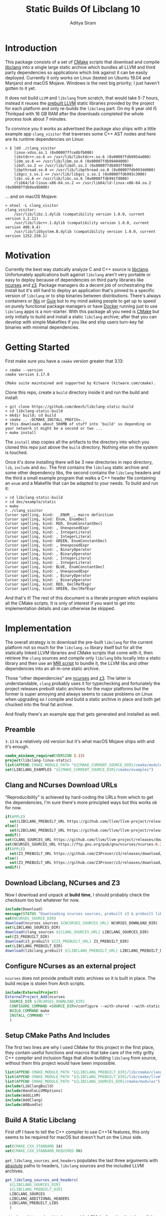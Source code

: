 #+TITLE: Static Builds Of Libclang 10
#+AUTHOR: Aditya Siram
#+OPTIONS: ^:nil ;; let an underscore be an underscore, disable sub-superscripting
#+OPTIONS: timestamp:nil

* Introduction
This package consists of a set of [[https://cmake.org][CMake]] scripts that download and compile
[[https://clang.llvm.org/docs/Tooling.html][libclang]] into a single large static archive which bundles all LLVM and third
party dependencies so applications which link against it can be easily deployed.
Currently it only works on Linux (tested on Ubuntu 19.04 and Manjaro) and macOS
Mojave. Windows is the next big priority; I just haven't gotten to it yet.

It does not build ~LLVM~ and ~libclang~ from scratch, that would take 5-7 hours,
instead it reuses the [[https://releases.llvm.org/download.html][prebuilt LLVM]] static libraries provided by the project for
each platform and only re-builds the ~libclang~ part. On my 6 year old i5
Thinkpad with 16 GB RAM after the downloads completed the whole process
took about 7 minutes.

To convince you it works as advertised the package also ships with a little
example app ~clang_visitor~ that traverses some C++ AST nodes and here are its
runtime dependencies on Linux:
#+BEGIN_EXAMPLE
> $ ldd ./clang_visitor
	linux-vdso.so.1 (0x00007ffce8bfb000)
	libstdc++.so.6 => /usr/lib/libstdc++.so.6 (0x00007fdb9954a000)
	libm.so.6 => /usr/lib/libm.so.6 (0x00007fdb99404000)
	libdl.so.2 => /usr/lib/libdl.so.2 (0x00007fdb993ff000)
	libpthread.so.0 => /usr/lib/libpthread.so.0 (0x00007fdb993dd000)
	libgcc_s.so.1 => /usr/lib/libgcc_s.so.1 (0x00007fdb993c3000)
	libc.so.6 => /usr/lib/libc.so.6 (0x00007fdb991fd000)
	/lib64/ld-linux-x86-64.so.2 => /usr/lib64/ld-linux-x86-64.so.2 (0x00007fdb9ea9b000)
#+END_EXAMPLE
... and on macOS Mojave:
#+BEGIN_EXAMPLE
> otool -L clang_visitor
clang_visitor:
	/usr/lib/libz.1.dylib (compatibility version 1.0.0, current version 1.2.11)
	/usr/lib/libc++.1.dylib (compatibility version 1.0.0, current version 400.9.4)
	/usr/lib/libSystem.B.dylib (compatibility version 1.0.0, current version 1252.250.1)
#+END_EXAMPLE
* Motivation
Currently the best way statically analyze C and C++ source is [[https://clang.llvm.org/docs/Tooling.html][libclang]].
Unfortunately applications built against ~libclang~ aren't very portable or easy
to deploy because of dependencies on third party libraries like [[https://invisible-island.net/ncurses/][ncurses]] and [[https://github.com/Z3Prover/z3][z3]].
Package managers do a decent job of orchestrating the install but it's still
hard to deploy an application that's pinned to a specific version of ~libclang~
or to ship binaries between distributions. There's always containers or [[https://nixos.org/nix/][Nix]] or
[[https://guix.gnu.org/][Guix]] but to my mind asking people to get up to speed on purely functional
package managers or have [[https://www.docker.com/][Docker]] running just to use ~libclang~ apps is a
non-starter. With this package all you need is [[https://cmake.org][CMake]] but only initially to build
and install a static ~libclang~ archive; after that you can develop with simple
Makefiles if you like and ship users turn-key fat binaries with minimal
dependencies.
* Getting Started
First make sure you have a ~cmake~ version greater that 3.13:
#+BEGIN_EXAMPLE
> cmake --version
cmake version 3.17.0

CMake suite maintained and supported by Kitware (kitware.com/cmake).
#+END_EXAMPLE

Clone this repo, create a ~build~ directory inside it and run the build and install:
#+BEGIN_EXAMPLE
> git clone https://github.com/deech/libclang-static-build
> cd libclang-static-build
> mkdir build; cd build
> cmake .. -DCMAKE_INSTALL_PREFIX=..
# this downloads about 500MB of stuff into 'build' so depending on your network it might be a second or two ...
> make install
#+END_EXAMPLE

The ~install~ step copies all the artifacts to the directory into which you
cloned this repo just above the ~build~ directory. Nothing else on the system is
touched.

Once it's done installing there will be 3 new directories in repo directory,
~lib~, ~include~ and ~doc~. The first contains the ~libclang~ static archive and some
other dependency libs, the second contains the ~libclang~ headers and the third
a small example program that walks a C++ header file containing an ~enum~ and a
Makefile that can be adapted to your needs. To build and run it:
#+BEGIN_EXAMPLE
> cd libclang-static-build
> cd doc/example/static
> make
> ./clang_visitor
Cursor spelling, kind: __ENUM__, macro definition
Cursor spelling, kind: Enum, EnumDecl
Cursor spelling, kind: RED, EnumConstantDecl
Cursor spelling, kind: , UnexposedExpr
Cursor spelling, kind: , IntegerLiteral
Cursor spelling, kind: , IntegerLiteral
Cursor spelling, kind: GREEN, EnumConstantDecl
Cursor spelling, kind: , UnexposedExpr
Cursor spelling, kind: , BinaryOperator
Cursor spelling, kind: , BinaryOperator
Cursor spelling, kind: , IntegerLiteral
Cursor spelling, kind: , IntegerLiteral
Cursor spelling, kind: BLUE, EnumConstantDecl
Cursor spelling, kind: , UnexposedExpr
Cursor spelling, kind: , BinaryOperator
Cursor spelling, kind: , BinaryOperator
Cursor spelling, kind: RED, DeclRefExpr
Cursor spelling, kind: GREEN, DeclRefExpr
#+END_EXAMPLE

And that's it! The rest of this document is a literate program which explains
all the CMake scripts. It is only of interest if you want to get into
implementation details and can otherwise be skipped.

* Implementation
The overall strategy is to download the pre-built ~libclang~ for the current platform not so much for the ~libclang.so~ library itself but for all the statically linked LLVM libraries and CMake scripts that come with it, then retrieve the ~clang~ sources and compile only ~libclang~ bits locally into a static library and then use an [[https://sourceware.org/binutils/docs/binutils/ar-scripts.html][MRI script]] to bundle it, the LLVM libs and other dependencies into an all-in-one static archive.

Those "other dependencies" are [[https://invisible-island.net/ncurses/announce.html][ncurses]] and [[https://github.com/Z3Prover/z3][z3]]. The latter is understandable, ~clang~ probably uses it for typechecking and fortunately the project releases prebuilt static archives for the major platforms but the former is super annoying and always seems to cause problems on Linux when upgrading so I compile and build a static archive in place and both get chucked into the final fat archive.

And finally there's an example app that gets generated and installed as well.
** Preamble
~3.13~ is a relatively old version but it's what macOS Mojave ships with and it's enough.
#+BEGIN_SRC cmake :tangle CMakeLists.txt
cmake_minimum_required(VERSION 3.13)
project(libclang-linux-static)
list(APPEND CMAKE_MODULE_PATH "${CMAKE_CURRENT_SOURCE_DIR}/cmake/modules")
set(LIBCLANG_EXAMPLES "${CMAKE_CURRENT_SOURCE_DIR}/cmake/examples")
#+END_SRC
** Clang and NCurses Download URLs
"Reproducibility" is achieved by hard-coding the URLs from which to get the dependencies, I'm sure there's more principled ways but this works ok for now.
#+BEGIN_SRC cmake :tangle CMakeLists.txt
if(APPLE)
  set(LIBCLANG_PREBUILT_URL https://github.com/llvm/llvm-project/releases/download/llvmorg-10.0.0/clang+llvm-10.0.0-x86_64-apple-darwin.tar.xz)
else()
  set(LIBCLANG_PREBUILT_URL https://github.com/llvm/llvm-project/releases/download/llvmorg-10.0.0/clang+llvm-10.0.0-x86_64-linux-gnu-ubuntu-18.04.tar.xz)
endif()
set(CLANG_SOURCES_URL https://github.com/llvm/llvm-project/releases/download/llvmorg-10.0.0/clang-10.0.0.src.tar.xz)
set(NCURSES_SOURCES_URL https://ftp.gnu.org/pub/gnu/ncurses/ncurses-6.2.tar.gz)
if(APPLE)
  set(Z3_PREBUILT_URL https://github.com/Z3Prover/z3/releases/download/z3-4.8.7/z3-4.8.7-x64-osx-10.14.6.zip)
else()
  set(Z3_PREBUILT_URL https://github.com/Z3Prover/z3/releases/download/z3-4.8.7/z3-4.8.7-x64-ubuntu-16.04.zip)
endif()
#+END_SRC
** Download Libclang, NCurses and Z3
Now I download and unpack at *build* *time*, I should probably check the checksum too but whatever for now.
#+BEGIN_SRC cmake :tangle CMakeLists.txt
include(Download)
message(STATUS "Downloading ncurses sources, prebuilt z3 & prebuilt libclang with sources; this is ~500MB, please be patient ...")
set(NCURSES_SOURCE_DIR)
download(ncurses_sources ${NCURSES_SOURCES_URL} NCURSES_DOWNLOAD_DIR)
set(LIBCLANG_SOURCES_DIR)
download(clang_sources ${CLANG_SOURCES_URL} LIBCLANG_SOURCES_DIR)
set(Z3_PREBUILT_DIR)
download(z3_prebuilt ${Z3_PREBUILT_URL} Z3_PREBUILT_DIR)
set(LIBCLANG_PREBUILT_DIR)
download(libclang_prebuilt ${LIBCLANG_PREBUILT_URL} LIBCLANG_PREBUILT_DIR)
#+END_SRC
** Configure NCurses as an external project
~ncurses~ does not provide prebuilt static archives so it is built in place. The build recipe is stolen from Arch scripts.
#+BEGIN_SRC cmake :tangle CMakeLists.txt
include(ExternalProject)
ExternalProject_Add(ncurses
  SOURCE_DIR ${NCURSES_DOWNLOAD_DIR}
  CONFIGURE_COMMAND <SOURCE_DIR>/configure --with-shared --with-static --with-normal --without-debug --without-ada --enable-widec --disable-pc-files --with-cxx-binding --without-cxx-shared --with-abi-version=5
  BUILD_COMMAND make
  INSTALL_COMMAND ""
  )
#+END_SRC
** Setup CMake Paths And Includes
The first two lines are why I used CMake for this project in the first place, they contain useful functions and macros that take care of the nitty gritty C++ compiler and inclusion flags that allow building ~libclang~ from source, without them this project would have been impossible.
#+BEGIN_SRC cmake :tangle CMakeLists.txt
list(APPEND CMAKE_MODULE_PATH "${LIBCLANG_PREBUILT_DIR}/lib/cmake/clang")
list(APPEND CMAKE_MODULE_PATH "${LIBCLANG_PREBUILT_DIR}/lib/cmake/llvm")
list(APPEND CMAKE_MODULE_PATH "${LIBCLANG_SOURCES_DIR}/cmake/modules")
include(LibClangBuild)
include(HandleLLVMOptions)
include(AddLLVM)
include(AddClang)
include(ARBundle)
#+END_SRC
** Build A Static Libclang
First off I have to tell the C++ compiler to use C++14 features, this only seems to be required for macOS but doesn't hurt on the Linux side.
#+BEGIN_SRC cmake :tangle CMakeLists.txt
set(CMAKE_CXX_STANDARD 14)
set(CMAKE_CXX_STANDARD_REQUIRED ON)
#+END_SRC

~get_libclang_sources_and_headers~ populates the last three arguments with _absolute_ paths to headers, ~libclang~ sources and the included LLVM archives.
#+BEGIN_SRC cmake :tangle CMakeLists.txt
get_libclang_sources_and_headers(
  ${LIBCLANG_SOURCES_DIR}
  ${LIBCLANG_PREBUILT_DIR}
  LIBCLANG_SOURCES
  LIBCLANG_ADDITIONAL_HEADERS
  LIBCLANG_PREBUILT_LIBS
  )
#+END_SRC

~add_clang_library~ is a ~libclang~ provided CMake function that does all the hard work of generating Makefiles to build a ~clang~ and LLVM based library or executable. We use it twice, once to generate a static archive and once more for a shared library. While a shared library is generated I haven't gotten around to documenting it's use or providing examples so I don't mention it in [[Getting Started][Getting Started]].
#+BEGIN_SRC cmake :tangle CMakeLists.txt
include_directories(${LIBCLANG_PREBUILT_DIR}/include)
add_clang_library(libclang_static
  STATIC
  DEPENDS ncurses
  OUTPUT_NAME clang_static
  ${LIBCLANG_SOURCES}
  ADDITIONAL_HEADERS ${LIBCLANG_ADDITIONAL_HEADERS}
  )
ExternalProject_Get_Property(ncurses BINARY_DIR)
set(NCURSES_BINARY_DIR ${BINARY_DIR})
if(APPLE)
  set(NCURSES_SHARED_LIB ${NCURSES_BINARY_DIR}/lib/libncursesw.dylib)
else()
  set(NCURSES_SHARED_LIB ${NCURSES_BINARY_DIR}/lib/libncursesw.so)
endif()
unset(BINARY_DIR)
if(APPLE)
  set(Z3_SHARED_LIB ${Z3_PREBUILT_DIR}/bin/libz3.dylib)
else()
  set(Z3_SHARED_LIB ${Z3_PREBUILT_DIR}/bin/libz3.so)
endif()
add_clang_library(libclang_shared
  SHARED
  DEPENDS ncurses
  OUTPUT_NAME clang_shared
  ${LIBCLANG_SOURCES}
  ADDITIONAL_HEADERS ${LIBCLANG_ADDITIONAL_HEADERS}
  LINK_LIBS
  ${LIBCLANG_PREBUILT_LIBS}
  ${NCURSES_SHARED_LIB}
  ${Z3_SHARED_LIB}
  dl
  pthread
  z
  LINK_COMPONENTS ${LLVM_TARGETS_TO_BUILD}
  )
set_target_properties(libclang_shared PROPERTIES VERSION 10)
#+END_SRC

~arBundle~ generates the MRI script that takes all the required LLVM and dependency archives and creates a fat archive.
#+BEGIN_SRC cmake :tangle CMakeLists.txt
arBundle("libclang_static_bundled.a"
  ${CMAKE_CURRENT_BINARY_DIR}/libclang_static.a
  ${LIBCLANG_PREBUILT_LIBS}
  ${NCURSES_BINARY_DIR}/lib/libncursesw.a
  ${Z3_PREBUILT_DIR}/bin/libz3.a
  )
#+END_SRC

For reasons I don't understand the 'ar' utility provided by macOS does not support MRI script, _but_ as luck would have it the prebuilt ~libclang~ also provides ~llvm-ar~ which is presumably an LLVM backed ~ar~ which does seem support MRI scripts and works out of the box. Hope they keep shipping it!
#+BEGIN_SRC cmake :tangle CMakeLists.txt
if(APPLE)
  set(AR_COMMAND ${LIBCLANG_PREBUILT_DIR}/bin/llvm-ar -M  <${CMAKE_CURRENT_BINARY_DIR}/bundle.mri)
else()
  set(AR_COMMAND ${CMAKE_AR} -M <${CMAKE_CURRENT_BINARY_DIR}/bundle.mri)
endif()
#+END_SRC

Now I can create the bundle target:
#+BEGIN_SRC cmake :tangle CMakeLists.txt
add_custom_target(libclang_static_bundled ALL
  COMMAND ${AR_COMMAND}
  DEPENDS ncurses libclang_static libclang_shared
  BYPRODUCTS ${CMAKE_CURRENT_BINARY_DIR}/libclang_static_bundled.a
  )
#+END_SRC

All the archives and dependencies have now been built and bundled so now we can generate the example app. The values of all the ~MAKEFILE_BLAH_...~ variables are spliced into the [[Static Makefile][Static Makefile]] wherever you see ~@MAKEFILE_BLAH_...@~. That ~CMAKE_OSX_SYSROOT~ thing is simply so ~libclang~ headers can find the ~time.h~ on macOS. I'm really not sure why it isn't in the standard location. Additionally on macOS the executable seems to need ~libzlib~ which didn't seem required on Linux. Again, shrug, no idea.
#+BEGIN_SRC cmake :tangle CMakeLists.txt
set(MAKEFILE_LIBCLANG_INCLUDE ${CMAKE_INSTALL_PREFIX}/include)
if(APPLE)
  set(MAKEFILE_LIBCLANG_INCLUDE "${MAKEFILE_LIBCLANG_INCLUDE} -I${CMAKE_OSX_SYSROOT}/usr/include")
endif()
set(MAKEFILE_LIBCLANG_LIBDIR ${CMAKE_INSTALL_PREFIX}/lib)
if(APPLE)
  set(MAKEFILE_LIBCLANG_LIBDIR "${MAKEFILE_LIBCLANG_LIBDIR} -lz")
endif()
file(MAKE_DIRECTORY ${CMAKE_CURRENT_BINARY_DIR}/examples/static)
configure_file(${LIBCLANG_EXAMPLES}/Makefile_static.in ${CMAKE_CURRENT_BINARY_DIR}/examples/static/Makefile)
file(COPY ${LIBCLANG_EXAMPLES}/clang_visitor.c DESTINATION ${CMAKE_CURRENT_BINARY_DIR}/examples/static)
file(COPY ${LIBCLANG_EXAMPLES}/sample.H DESTINATION ${CMAKE_CURRENT_BINARY_DIR}/examples/static)
#+END_SRC

And now I can set up the install targets and we're done!
#+BEGIN_SRC cmake :tangle CMakeLists.txt
set(LIBCLANG_INSTALL_LIBS
  ${CMAKE_CURRENT_BINARY_DIR}/libclang_static_bundled.a
  ${Z3_PREBUILT_DIR}/bin/libz3.a
  ${Z3_SHARED_LIB}
  ${NCURSES_BINARY_DIR}/lib/libncursesw.a
  ${NCURSES_SHARED_LIB}
  )
install(FILES ${LIBCLANG_INSTALL_LIBS} DESTINATION lib)
install(DIRECTORY ${LIBCLANG_PREBUILT_DIR}/include/clang-c DESTINATION include)
install(DIRECTORY ${CMAKE_CURRENT_BINARY_DIR}/examples DESTINATION doc)
#+END_SRC
** Helper Modules
*** Build Time Downloads (Download.cmake)
#+BEGIN_SRC cmake :tangle cmake/modules/Download.cmake
include(FetchContent)
function (download name url source_dir)
  FetchContent_Declare(${name} URL ${url})
  if(NOT ${name}_POPULATED)
    message(STATUS "* Downloading ${name} from ${url}")
    FetchContent_Populate(${name})
  endif()
  set(${source_dir} ${${name}_SOURCE_DIR} PARENT_SCOPE)
endfunction()
#+END_SRC
*** Libclang sources, headers and static libs (LibClangBuild.cmake)
These are the LLVM dependencies needed to build ~libclang~, most have been copied wholesale from the ~CMakeLists.txt~ provided with the project.
#+BEGIN_SRC cmake :tangle cmake/modules/LibClangBuild.cmake
set(LIBCLANG_SOURCE_PATH tools/libclang)
set(LIBCLANG_INCLUDE_PATH include/clang-c)
set(LIBCLANG_SOURCE_FILES
  ARCMigrate.cpp
  BuildSystem.cpp
  CIndex.cpp
  CIndexCXX.cpp
  CIndexCodeCompletion.cpp
  CIndexDiagnostic.cpp
  CIndexHigh.cpp
  CIndexInclusionStack.cpp
  CIndexUSRs.cpp
  CIndexer.cpp
  CXComment.cpp
  CXCursor.cpp
  CXIndexDataConsumer.cpp
  CXCompilationDatabase.cpp
  CXLoadedDiagnostic.cpp
  CXSourceLocation.cpp
  CXStoredDiagnostic.cpp
  CXString.cpp
  CXType.cpp
  Indexing.cpp
  FatalErrorHandler.cpp
)
set(LIBCLANG_ADDITIONAL_HEADER_FILES
  CIndexDiagnostic.h
  CIndexer.h
  CXCursor.h
  CXLoadedDiagnostic.h
  CXSourceLocation.h
  CXString.h
  CXTranslationUnit.h
  CXType.h
  Index_Internal.h
)
set(LIBCLANG_INDEX_H Index.h)
#+END_SRC

But this list took some experimentation, apparently we need all these libraries and in this approximate order for a ~libclang~ app to statically link correctly, I have no idea why I just tried stuff until it worked.
#+BEGIN_SRC cmake :tangle cmake/modules/LibClangBuild.cmake
set(LIBCLANG_LINK_LIBS
  clangAST
  clangBasic
  clangDriver
  clangFrontend
  clangIndex
  clangLex
  clangSema
  clangSerialization
  clangTooling
  clangARCMigrate
  LLVMAArch64CodeGen
  LLVMAArch64AsmParser
  LLVMAArch64Desc
  LLVMAArch64Disassembler
  LLVMAArch64Info
  LLVMAArch64Utils
  LLVMAMDGPUCodeGen
  LLVMAMDGPUAsmParser
  LLVMAMDGPUDesc
  LLVMAMDGPUDisassembler
  LLVMAMDGPUInfo
  LLVMAMDGPUUtils
  LLVMARMCodeGen
  LLVMARMAsmParser
  LLVMARMDesc
  LLVMARMDisassembler
  LLVMARMInfo
  LLVMARMUtils
  LLVMBPFCodeGen
  LLVMBPFAsmParser
  LLVMBPFDesc
  LLVMBPFDisassembler
  LLVMBPFInfo
  LLVMHexagonCodeGen
  LLVMHexagonAsmParser
  LLVMHexagonDesc
  LLVMHexagonDisassembler
  LLVMHexagonInfo
  LLVMLanaiCodeGen
  LLVMLanaiAsmParser
  LLVMLanaiDesc
  LLVMLanaiDisassembler
  LLVMLanaiInfo
  LLVMMipsCodeGen
  LLVMMipsAsmParser
  LLVMMipsDesc
  LLVMMipsDisassembler
  LLVMMipsInfo
  LLVMMSP430CodeGen
  LLVMMSP430AsmParser
  LLVMMSP430Desc
  LLVMMSP430Disassembler
  LLVMMSP430Info
  LLVMNVPTXCodeGen
  LLVMNVPTXDesc
  LLVMNVPTXInfo
  LLVMPowerPCCodeGen
  LLVMPowerPCAsmParser
  LLVMPowerPCDesc
  LLVMPowerPCDisassembler
  LLVMPowerPCInfo
  LLVMRISCVCodeGen
  LLVMRISCVAsmParser
  LLVMRISCVDesc
  LLVMRISCVDisassembler
  LLVMRISCVInfo
  LLVMRISCVUtils
  LLVMSparcCodeGen
  LLVMSparcAsmParser
  LLVMSparcDesc
  LLVMSparcDisassembler
  LLVMSparcInfo
  LLVMSystemZCodeGen
  LLVMSystemZAsmParser
  LLVMSystemZDesc
  LLVMSystemZDisassembler
  LLVMSystemZInfo
  LLVMWebAssemblyCodeGen
  LLVMWebAssemblyAsmParser
  LLVMWebAssemblyDesc
  LLVMWebAssemblyDisassembler
  LLVMWebAssemblyInfo
  LLVMX86CodeGen
  LLVMX86AsmParser
  LLVMX86Desc
  LLVMX86Disassembler
  LLVMX86Info
  LLVMX86Utils
  LLVMXCoreCodeGen
  LLVMXCoreDesc
  LLVMXCoreDisassembler
  LLVMXCoreInfo
  LLVMCore
  LLVMSupport
  clangFormat
  clangToolingInclusions
  clangToolingCore
  clangFrontend
  clangDriver
  LLVMOption
  clangParse
  clangSerialization
  clangSema
  clangEdit
  clangRewrite
  clangAnalysis
  clangASTMatchers
  clangAST
  clangLex
  clangBasic
  LLVMAArch64Desc
  LLVMAArch64Info
  LLVMAArch64Utils
  LLVMMIRParser
  LLVMAMDGPUDesc
  LLVMAMDGPUInfo
  LLVMAMDGPUUtils
  LLVMARMDesc
  LLVMARMInfo
  LLVMARMUtils
  LLVMHexagonDesc
  LLVMHexagonInfo
  LLVMLanaiDesc
  LLVMLanaiInfo
  LLVMipo
  LLVMVectorize
  LLVMIRReader
  LLVMAsmParser
  LLVMInstrumentation
  LLVMLinker
  LLVMSystemZDesc
  LLVMSystemZInfo
  LLVMWebAssemblyDesc
  LLVMWebAssemblyInfo
  LLVMGlobalISel
  LLVMAsmPrinter
  LLVMDebugInfoDWARF
  LLVMSelectionDAG
  LLVMCodeGen
  LLVMScalarOpts
  LLVMAggressiveInstCombine
  LLVMInstCombine
  LLVMBitWriter
  LLVMTransformUtils
  LLVMTarget
  LLVMAnalysis
  LLVMProfileData
  LLVMTextAPI
  LLVMObject
  LLVMBitReader
  LLVMCore
  LLVMRemarks
  LLVMBitstreamReader
  LLVMMCParser
  LLVMMCDisassembler
  LLVMMC
  LLVMBinaryFormat
  LLVMDebugInfoCodeView
  LLVMDebugInfoMSF
  LLVMSupport
  LLVMCFGuard
  LLVMFrontendOpenMP
  LLVMDemangle
  )
#+END_SRC
*** Add absolute path to sources and headers (LibClangBuild.cmake)
#+BEGIN_SRC cmake :tangle cmake/modules/LibClangBuild.cmake
function(get_libclang_sources_and_headers clang_source_path clang_prebuilt_path result_sources result_headers result_required_libs)
  list(TRANSFORM LIBCLANG_SOURCE_FILES PREPEND ${clang_source_path}/${LIBCLANG_SOURCE_PATH}/ OUTPUT_VARIABLE RES)
  set(${result_sources} ${RES} PARENT_SCOPE)
  unset(RES)
  list(TRANSFORM LIBCLANG_ADDITIONAL_HEADER_FILES PREPEND ${clang_source_path}/${LIBCLANG_SOURCE_PATH}/ OUTPUT_VARIABLE RES)
  list(TRANSFORM LIBCLANG_INDEX_H PREPEND ${clang_source_path}/${LIBCLANG_INCLUDE_PATH}/ OUTPUT_VARIABLE RES1)
  list(APPEND RES ${RES1})
  set(${result_headers} ${RES} PARENT_SCOPE)
  unset(RES)
  list(TRANSFORM LIBCLANG_LINK_LIBS PREPEND ${clang_prebuilt_path}/lib/lib OUTPUT_VARIABLE RES)
  list(TRANSFORM RES APPEND .a OUTPUT_VARIABLE RES)
  set(${result_required_libs} ${RES} PARENT_SCOPE)
  unset(RES)
endfunction()
#+END_SRC
*** Build AR Bundling Script (ARBundle.cmake)
#+BEGIN_SRC cmake :tangle cmake/modules/ARBundle.cmake
function (arBundle lib)
  set(FILE ${CMAKE_CURRENT_BINARY_DIR}/bundle.mri)
  file(WRITE ${FILE} "CREATE ${lib}\n")
  foreach(lib ${ARGN})
    file(APPEND ${FILE} "ADDLIB ${lib}\n")
  endforeach()
  file(APPEND ${FILE} "SAVE\n")
  file(APPEND ${FILE} "END")
endfunction()
#+END_SRC
** Examples
*** Static Makefile
#+BEGIN_SRC makefile :tangle cmake/examples/Makefile_static.in
CC=@CMAKE_C_COMPILER@
CFLAGS=-I@MAKEFILE_LIBCLANG_INCLUDE@
LIBS=-L@MAKEFILE_LIBCLANG_LIBDIR@ -lclang_static_bundled -lstdc++ -lm -ldl -lpthread
OBJ=clang_visitor.o

%.o: %.c
	$(CC) -c -o $@ $< $(CFLAGS)

clang_visitor: $(OBJ)
	$(CC) -o $@ $^ $(CFLAGS) $(LIBS)

.PHONY: clean

clean:
	rm *.o clang_visitor
#+END_SRC
*** Example Visitor
#+BEGIN_SRC c :tangle cmake/examples/clang_visitor.c
#include <clang-c/Index.h>
#include <clang-c/CXString.h>
#include <stdio.h>
#include <stdlib.h>

enum CXChildVisitResult visitor(CXCursor cursor, CXCursor parent, CXClientData data) {
    CXSourceLocation location = clang_getCursorLocation( cursor );
    if(!clang_Location_isFromMainFile(location))
        return CXChildVisit_Continue;
    CXString cxspelling = clang_getCursorSpelling(cursor);
    const char* spelling = clang_getCString(cxspelling);
    CXString cxkind = clang_getCursorKindSpelling(clang_getCursorKind(cursor));
    const char* kind = clang_getCString(cxkind);
    printf("Cursor spelling, kind: %s, %s\n", spelling, kind);
    clang_disposeString(cxspelling);
    clang_disposeString(cxkind);
    return CXChildVisit_Recurse;
}

int main(int argc, char** argv) {
    CXIndex idx = clang_createIndex(1,1);
    CXTranslationUnit tu = clang_createTranslationUnitFromSourceFile(idx, "sample.H", 0, 0, 0, 0);
    clang_visitChildren(clang_getTranslationUnitCursor(tu), visitor, 0);
    return 0;
}
#+END_SRC
*** Sample C++ File
#+BEGIN_SRC cpp :tangle cmake/examples/sample.H
#ifndef __ENUM__
#define __ENUM__

enum Enum
{
  RED = 10,
  GREEN = 10 << 2,
  BLUE = RED + GREEN
};


#endif // __ENUM__
#+END_SRC

